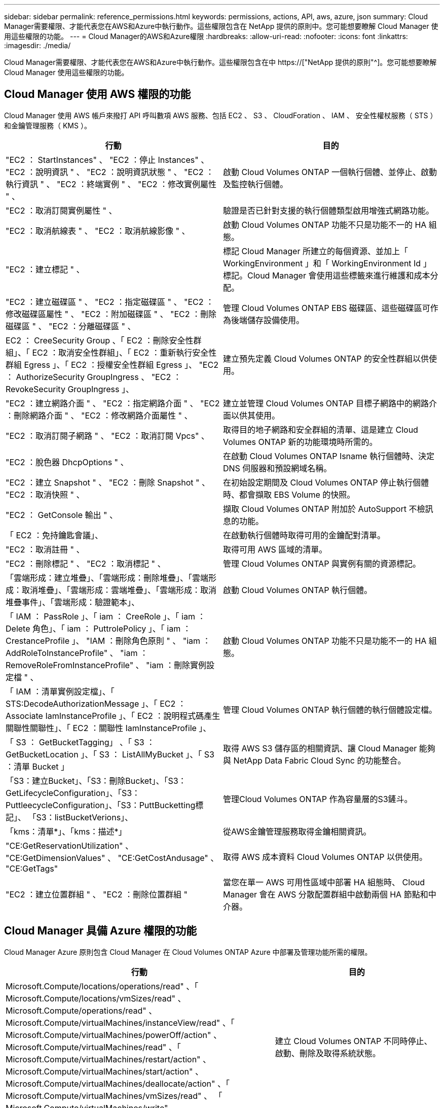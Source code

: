 ---
sidebar: sidebar 
permalink: reference_permissions.html 
keywords: permissions, actions, API, aws, azure, json 
summary: Cloud Manager需要權限、才能代表您在AWS和Azure中執行動作。這些權限包含在 NetApp 提供的原則中。您可能想要瞭解 Cloud Manager 使用這些權限的功能。 
---
= Cloud Manager的AWS和Azure權限
:hardbreaks:
:allow-uri-read: 
:nofooter: 
:icons: font
:linkattrs: 
:imagesdir: ./media/


[role="lead"]
Cloud Manager需要權限、才能代表您在AWS和Azure中執行動作。這些權限包含在中 https://["NetApp 提供的原則"^]。您可能想要瞭解 Cloud Manager 使用這些權限的功能。



== Cloud Manager 使用 AWS 權限的功能

Cloud Manager 使用 AWS 帳戶來撥打 API 呼叫數項 AWS 服務、包括 EC2 、 S3 、 CloudForation 、 IAM 、 安全性權杖服務（ STS ）和金鑰管理服務（ KMS ）。

[cols="50,50"]
|===
| 行動 | 目的 


| "EC2 ： StartInstances" 、 "EC2 ：停止 Instances" 、 "EC2 ：說明資訊 " 、 "EC2 ：說明資訊狀態 " 、 "EC2 ：執行資訊 " 、 "EC2 ：終端實例 " 、 "EC2 ：修改實例屬性 " 、 | 啟動 Cloud Volumes ONTAP 一個執行個體、並停止、啟動及監控執行個體。 


| "EC2 ：取消訂閱實例屬性 " 、 | 驗證是否已針對支援的執行個體類型啟用增強式網路功能。 


| "EC2 ：取消航線表 " 、 "EC2 ：取消航線影像 " 、 | 啟動 Cloud Volumes ONTAP 功能不只是功能不一的 HA 組態。 


| "EC2 ：建立標記 " 、 | 標記 Cloud Manager 所建立的每個資源、並加上「 WorkingEnvironment 」和「 WorkingEnvironment Id 」標記。Cloud Manager 會使用這些標籤來進行維護和成本分配。 


| "EC2 ：建立磁碟區 " 、 "EC2 ：指定磁碟區 " 、 "EC2 ：修改磁碟區屬性 " 、 "EC2 ：附加磁碟區 " 、 "EC2 ：刪除磁碟區 " 、 "EC2 ：分離磁碟區 " 、 | 管理 Cloud Volumes ONTAP EBS 磁碟區、這些磁碟區可作為後端儲存設備使用。 


| EC2 ： CreeSecurity Group 、「 EC2 ：刪除安全性群組」、「 EC2 ：取消安全性群組」、「 EC2 ：重新執行安全性群組 Egress 」、「 EC2 ：授權安全性群組 Egress 」、 "EC2 ： AuthorizeSecurity GroupIngress 、 "EC2 ： RevokeSecurity GroupIngress 」、 | 建立預先定義 Cloud Volumes ONTAP 的安全性群組以供使用。 


| "EC2 ：建立網路介面 " 、 "EC2 ：指定網路介面 " 、 "EC2 ：刪除網路介面 " 、 "EC2 ：修改網路介面屬性 " 、 | 建立並管理 Cloud Volumes ONTAP 目標子網路中的網路介面以供其使用。 


| "EC2 ：取消訂閱子網路 " 、 "EC2 ：取消訂閱 Vpcs" 、 | 取得目的地子網路和安全群組的清單、這是建立 Cloud Volumes ONTAP 新的功能環境時所需的。 


| "EC2 ：脫色器 DhcpOptions " 、 | 在啟動 Cloud Volumes ONTAP Isname 執行個體時、決定 DNS 伺服器和預設網域名稱。 


| "EC2 ：建立 Snapshot " 、 "EC2 ：刪除 Snapshot " 、 "EC2 ：取消快照 " 、 | 在初始設定期間及 Cloud Volumes ONTAP 停止執行個體時、都會擷取 EBS Volume 的快照。 


| "EC2 ： GetConsole 輸出 " 、 | 擷取 Cloud Volumes ONTAP 附加於 AutoSupport 不檢訊息的功能。 


| 「 EC2 ：免持鑰匙會議」、 | 在啟動執行個體時取得可用的金鑰配對清單。 


| "EC2 ：取消註冊 " 、 | 取得可用 AWS 區域的清單。 


| "EC2 ：刪除標記 " 、 "EC2 ：取消標記 " 、 | 管理 Cloud Volumes ONTAP 與實例有關的資源標記。 


| 「雲端形成：建立堆疊」、「雲端形成：刪除堆疊」、「雲端形成：取消堆疊」、「雲端形成：雲端堆疊」、「雲端形成：取消堆疊事件」、「雲端形成：驗證範本」、 | 啟動 Cloud Volumes ONTAP 執行個體。 


| 「 IAM ： PassRole 」、「 iam ： CreeRole 」、「 iam ： Delete 角色」、「 iam ： PuttrolePolicy 」、「 iam ： CrestanceProfile 」、 "IAM ：刪除角色原則 " 、 "iam ： AddRoleToInstanceProfile" 、 "iam ： RemoveRoleFromInstanceProfile" 、 "iam ：刪除實例設定檔 " 、 | 啟動 Cloud Volumes ONTAP 功能不只是功能不一的 HA 組態。 


| 「 IAM ：清單實例設定檔」、「 STS:DecodeAuthorizationMessage 」、「 EC2 ： Associate IamInstanceProfile 」、「 EC2 ：說明程式碼產生關聯性關聯性」、「 EC2 ：關聯性 IamInstanceProfile 」、 | 管理 Cloud Volumes ONTAP 執行個體的執行個體設定檔。 


| 「 S3 ： GetBucketTagging」 、「 S3 ： GetBucketLocation 」、「 S3 ： ListAllMyBucket 」、「 S3 ：清單 Bucket 」 | 取得 AWS S3 儲存區的相關資訊、讓 Cloud Manager 能夠與 NetApp Data Fabric Cloud Sync 的功能整合。 


| 「S3：建立Bucket」、「S3：刪除Bucket」、「S3：GetLifecycleConfiguration」、「S3：PuttleecycleConfiguration」、「S3：PuttBucketting標記」、 「S3：listBucketVerions」、 | 管理Cloud Volumes ONTAP 作為容量層的S3鏟斗。 


| 「kms：清單*」、「kms：描述*」 | 從AWS金鑰管理服務取得金鑰相關資訊。 


| "CE:GetReservationUtilization" 、 "CE:GetDimensionValues" 、 "CE:GetCostAndusage" 、 "CE:GetTags" | 取得 AWS 成本資料 Cloud Volumes ONTAP 以供使用。 


| "EC2 ：建立位置群組 " 、 "EC2 ：刪除位置群組 " | 當您在單一 AWS 可用性區域中部署 HA 組態時、 Cloud Manager 會在 AWS 分散配置群組中啟動兩個 HA 節點和中介器。 
|===


== Cloud Manager 具備 Azure 權限的功能

Cloud Manager Azure 原則包含 Cloud Manager 在 Cloud Volumes ONTAP Azure 中部署及管理功能所需的權限。

[cols="50,50"]
|===
| 行動 | 目的 


| Microsoft.Compute/locations/operations/read" 、「 Microsoft.Compute/locations/vmSizes/read" 、 Microsoft.Compute/operations/read" 、 Microsoft.Compute/virtualMachines/instanceView/read" 、「 Microsoft.Compute/virtualMachines/powerOff/action" 、 Microsoft.Compute/virtualMachines/read" 、「 Microsoft.Compute/virtualMachines/restart/action" 、 Microsoft.Compute/virtualMachines/start/action" 、 Microsoft.Compute/virtualMachines/deallocate/action" 、「 Microsoft.Compute/virtualMachines/vmSizes/read" 、 「 Microsoft.Compute/virtualMachines/write" 、 | 建立 Cloud Volumes ONTAP 不同時停止、啟動、刪除及取得系統狀態。 


| 「 Microsoft.Compute/images/write" 、 Microsoft.Compute/images/read" 、 | 可 Cloud Volumes ONTAP 從 VHD 進行支援功能性部署。 


| Microsoft.Compute/disks/delete" 、 "Microsoft.Compute/disks/read" 、 "Microsoft.Compute/disks/write" 、 "microsoft.Storage/checkamed可用 度 / 讀取 " 、 "microsoft.Storage/operations / 讀取 " 、 "Microsoft.Storage/storageAccounts/listkeys/action 、 "Microsoft.Storage/storageAccounts/read" 、 "Microsoft.Storage/storageAccounts/再生 金鑰 / 行動 " 、 "Microsoft.Storage/storageAccounts/write 、 "Microsoft.Storage/storageAccounts/storageAccounts/delete" 、 "Microsoft.Storage/改 用 / 讀取 " 、 | 管理 Azure 儲存帳戶和磁碟、並將磁碟附加 Cloud Volumes ONTAP 至 


| 「 Microsoft.Network/networkInterfaces/read" 、 Microsoft.Network/networkInterfaces/write" 、「 Microsoft.Network/networkInterfaces/join/action" 、 | 建立並管理 Cloud Volumes ONTAP 目標子網路中的網路介面以供其使用。 


| 「 Microsoft.Network/networkSecurityGroups/read" 、 Microsoft.Network/networkSecurityGroups/write" 、「 Microsoft.Network/networkSecurityGroups/join/action" 、 | 建立預先定義 Cloud Volumes ONTAP 的網路安全群組以供使用。 


| "Microsoft.Resources/訂購 / 位置 / 讀取 " 、 "Microsoft.Network/locations/operationResults/read" 、 "Microsoft.Network/locations/operations/read" 、 "Microsoft.Network/virtualNetworks/read" 、 "Microsoft.Network/virtualNetworks/checkIpAddressAvailability/read" 、 「 Microsoft.Network/virtualNetworks/subnets/read" 、 Microsoft.Network/virtualNetworks/subnets/virtualMachines/read" 、「 Microsoft.Network/virtualNetworks/virtualMachines/read" 、 Microsoft.Network/virtualNetworks/subnets/join/action" 、 | 取得區域、目標 Vnet 和子網路的網路資訊、並將 Cloud Volumes ONTAP 之新增至 VNets 。 


| 「 Microsoft.Network/virtualNetworks/subnets/write" 、 Microsoft.Network/routeTables/join/action" 、 | 啟用 vnet 服務端點以進行資料分層。 


| "microsoft.Resources/edes/operations / read" 、 "microsoft.Resources/edes/read" 、 "microsoft.Resources/edes/write 、 | 從 Cloud Volumes ONTAP 範本部署功能。 


| "microsoft.Resources/edations/operations/read" 、 "microsoft.Resources/edations/read" 、 "microsoft.Resources/dations/read" 、 "microsoft.Resources/read" 、 "microsoft.Resources/dations/operations/read" 、 "Microsoft.Resources / 訂閱 / 資源群組 / 刪除 " 、 "Microsoft.Resources / 訂閱 / 資源群組 / 讀取 " 、 "Microsoft.Resources / 訂閱 / 資源群組 / 資源 / 讀取 " 、 "Microsoft.Resources / 訂閱 / 資源群組 / 寫入 " 、 | 建立及管理 Cloud Volumes ONTAP 資源群組以供參考。 


| 「 Microsoft.Compute/snapshots/write" 、 Microsoft.Compute/snapshots/read" 、「 Microsoft.Compute/disks/beginGetAccess/action" 」 | 建立及管理 Azure 託管快照。 


| 「 Microsoft.Compute/availabilitySets/write" 、 Microsoft.Compute/availabilitySets/read" 、 | 建立及管理 Cloud Volumes ONTAP 可用度集以供使用。 


| "Microsoft.MarketplaceOrdination/offersTypes / 出版商 / 服務 / 方案 / 協議 / 讀取 " 、 "Microsoft.MarketplaceOrdinations/offersTypes / 出版商 / 服務 / 計畫 / 協議 / 寫入 " | 可從 Azure Marketplace 進行程式化部署。 


| Microsoft.Network/loadBalancers/read" 、「 Microsoft.Network/loadBalancers/write" 、 Microsoft.Network/loadBalancers/delete" 、 Microsoft.Network/loadBalancers/backendAddressPools/read" 、「 Microsoft.Network/loadBalancers/backendAddressPools/join/action" 、 「 Microsoft.Network/loadBalancers/frontendIPConfigurations/read" 、 Microsoft.Network/loadBalancers/loadBalancingRules/read" 、「 Microsoft.Network/loadBalancers/probes/read" 、 Microsoft.Network/loadBalancers/probes/join/action" 、 | 管理 Azure 負載平衡器以供 HA 配對使用。 


| "Microsoft.授權 / 鎖定 /* " | 可管理 Azure 磁碟上的鎖定。 


| "Microsoft.Authorization/RoleDefinitions/write （ Microsoft 授權 / 角色指派 / 寫入） " 、 "Microsoft.Web/sites/* （ Microsoft 網站 / 網站 / * ） " | 管理 HA 配對的容錯移轉。 
|===